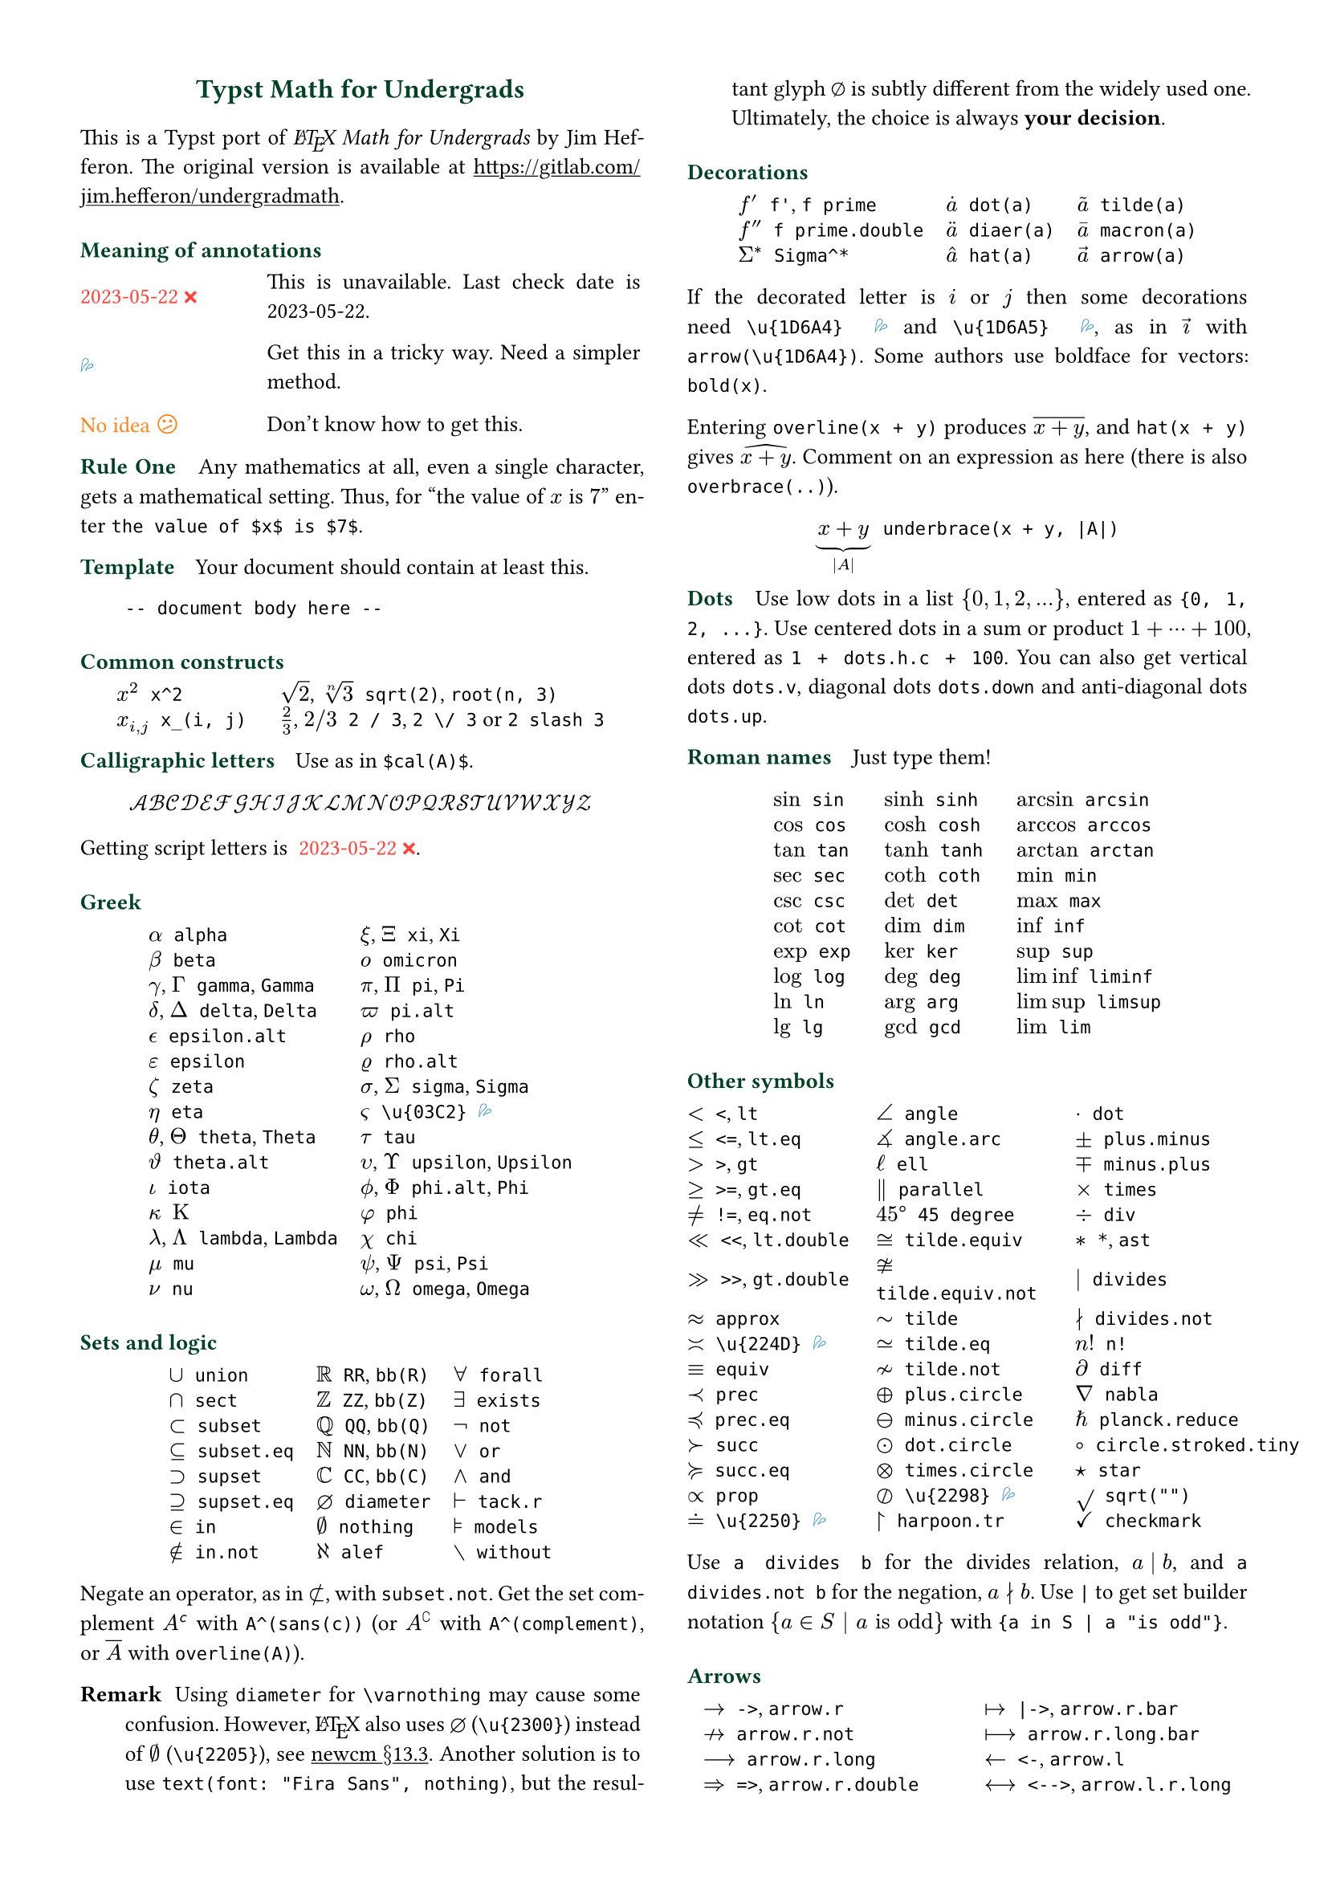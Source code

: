 // Licensed under the Creative Commons Attribution-ShareAlike 4.0 International License.
// https://creativecommons.org/licenses/by-sa/4.0/

// Meta data
#set document(title: "Typst Math for Undergrads", author: "johanvx")

// Margin
#set page(margin: 0.5in)

// Font size
#let scriptsize = 7pt
#let normalsize = 10pt
#let large = 12pt
#set text(size: normalsize, lang: "en")

// Some horizontal spacing
#let kern(length) = h(length, weak: true)
#let enspace = kern(0.5em)
#let qquad = h(2em)

// For table/grid, something like "lhs \enspace rhs"
#let cell(lhs, rhs) = box(lhs + enspace + rhs)
// Grid for code blocks
#set grid(columns: (2em, auto))
// Table for math-code listing
#set table(stroke: none, align: horizon + left, inset: 0pt, row-gutter: 0.45em)

// LaTeX and TeX logos
#let TeX = style(styles => {
  let e = measure(text(normalsize, "E"), styles)
  let T = "T"
  let E = text(normalsize, baseline: e.height / 2, "E")
  let X = "X"
  box(T + kern(-0.1667em) + E + kern(-0.125em) + X)
})
#let LaTeX = style(styles => {
  let l = measure(text(10pt, "L"), styles)
  let a = measure(text(7pt, "A"), styles)
  let L = "L"
  let A = text(7pt, baseline: a.height - l.height, "A")
  box(L + kern(-0.36em) + A + kern(-0.15em) + TeX)
})

// Update date
#let date = "2023-05-22"

// Unavailable (last check date)
#show "??": box(text(red, [#date #emoji.crossmark]))
// Tricky
#show "!!": box(text(blue, emoji.drops))
// No idea
#show "?!": box(text(orange, [No idea #emoji.face.unhappy]))
// Tricky figure numbering
#set figure(numbering: n => {
  ([??], [!!], [?!]).at(n - 1)
})
// No prefix
#set ref(supplement: "")

// Justified paragraphs
#set par(justify: true)

// Two-column body
#show: rest => columns(2, rest)

// headcolor
#let headcolor = rgb("004225")

// Run-in sections, like LaTeX \paragraph
#show heading.where(
  level: 1
): it => text(
  size: normalsize,
  weight: "bold",
  fill: headcolor,
  it.body + h(0.67em)
)

// Black raw code
// #show raw.where(block: false): it => { it.text }

// Title
#align(center, link("https://github.com/johanvx/typst-undergradmath")[
  #text(large, headcolor)[*Typst Math for Undergrads*]
])

// Put this here to avoid affecting the title
#show link: underline

This is a Typst port of _#LaTeX Math for Undergrads_ by Jim Hefferon.
The original version is available at #link("https://gitlab.com/jim.hefferon/undergradmath").

= Meaning of annotations
#figure(
  table(
    columns: (1fr, 2fr),
    [??], [This is unavailable. Last check date is #date.],
  )
) <unavailable>
#figure(
  table(
    columns: (1fr, 2fr),
    [!!], [Get this in a tricky way. Need a simpler method.],
  )
) <tricky>
#figure(
  table(
    columns: (1fr, 2fr),
    [?!], [Don't know how to get this.],
  )
) <noidea>

= Rule One
Any mathematics at all, even a single character, gets a mathematical setting.
Thus, for "the value of $x$ is $7$" enter `the value of $x$ is $7$`.

= Template
Your document should contain at least this.

#grid(
  "",
  ```
  -- document body here --
  ```
)

= Common constructs
#align(center, table(
  columns: 2,
  column-gutter: 1.5em,
  cell($x^2$, `x^2`),
  cell([$sqrt(2)$, $root(n, 3)$], [`sqrt(2)`, `root(n, 3)`]),
  cell($x_(i, j)$, `x_(i, j)`),
  cell([$2 / 3$, $2 \/ 3$], [`2 / 3`, `2 \/ 3` or `2 slash 3`]), // Maybe use `slash`?
))

= Calligraphic letters
Use as in `$cal(A)$`.

$ cal(A B C D E F G H I J K L M N O P Q R S T U V W X Y Z) $

Getting script letters is @unavailable.

= Greek
#align(center, table(
  columns: 2,
  column-gutter: 1em,
  cell($alpha$, `alpha`), cell([$xi$, $Xi$], [`xi`, `Xi`]),
  cell($beta$, `beta`), cell($omicron$, `omicron`),
  cell([$gamma$, $Gamma$], [`gamma`, `Gamma`]), cell([$pi$, $Pi$], [`pi`, `Pi`]),
  cell([$delta$, $Delta$], [`delta`, `Delta`]), cell($pi.alt$, `pi.alt`),
  cell($epsilon.alt$, `epsilon.alt`), cell($rho$, `rho`),
  cell($epsilon$, `epsilon`), cell($rho.alt$, `rho.alt`),
  cell($zeta$, `zeta`), cell([$sigma$, $Sigma$], [`sigma`, `Sigma`]),
  cell($eta$, `eta`), cell($\u{03C2}$, [`\u{03C2}` @tricky]),
  cell([$theta$, $Theta$], [`theta`, `Theta`]), cell($tau$, `tau`),
  cell($theta.alt$, `theta.alt`), cell([$upsilon$, $Upsilon$], [`upsilon`, `Upsilon`]),
  cell($iota$, `iota`), cell([$phi.alt$, $Phi$], [`phi.alt`, `Phi`]),
  cell($kappa$, $Kappa$), cell($phi$, `phi`),
  cell([$lambda$, $Lambda$], [`lambda`, `Lambda`]), cell($chi$, `chi`),
  cell($mu$, `mu`), cell([$psi$, $Psi$], [`psi`, `Psi`]),
  cell($nu$, `nu`), cell([$omega$, $Omega$], [`omega`, `Omega`]),
))

= Sets and logic
#align(center, table(
  columns: 3,
  column-gutter: 1em,
  cell($union$, `union`), cell($RR$, [`RR`, `bb(R)`]), cell($forall$, `forall`),
  cell($sect$, `sect`), cell($bb(Z)$, [`ZZ`, `bb(Z)`]), cell($exists$, `exists`),
  cell($subset$, `subset`), cell($bb(Q)$, [`QQ`, `bb(Q)`]), cell($not$, `not`),
  cell($subset.eq$, `subset.eq`), cell($bb(N)$, [`NN`, `bb(N)`]), cell($or$, `or`),
  cell($supset$, `supset`), cell($bb(C)$, [`CC`, `bb(C)`]), cell($and$, `and`),
  cell($supset.eq$, `supset.eq`), cell($diameter$, [`diameter`]), cell($tack.r$, `tack.r`),
  cell($in$, `in`), cell($nothing$, `nothing`), cell($models$, `models`),
  cell($in.not$, `in.not`), cell($alef$, `alef`), cell($without$, `without`),
))

Negate an operator, as in $subset.not$, with `subset.not`.
Get the set complement $A^(sans(c))$ with `A^(sans(c))` (or $A^(complement)$ with `A^(complement)`, or $overline(A)$ with `overline(A)`).

// https://www.ctan.org/tex-archive/fonts/newcomputermodern
//
// README
//
//     Version 3.93
//
//       Provides access to Russian and Greek guillemotleft and guillemotright
//     using the character variant tables cv3 and cv4 respectively.
//
//       The Math fonts provide the character \varnothing, an alternative to \emptyset,
//     through Character Variant cv01. The fontsetup package provides the option
//     'varnothing' to easily switch to the alternative character.

// https://mirrors.sustech.edu.cn/CTAN/fonts/newcomputermodern/doc/newcm-doc.pdf
// The NewComputerModern FontFamily §13.3
// The Math fonts provide the character \varnothing (⌀, U+2300), as an alternative to \emptyset (a slashed zero), through Character Variant cv01.
// The fontsetup package provides the option ‘varnothing’ to easily switch to the alternative character.

/ Remark: Using `diameter` for `\varnothing` may cause some confusion. However, #LaTeX also uses $diameter$ (`\u{2300}`) instead of $\u{2205}$ (`\u{2205}`), see #link("https://mirrors.sustech.edu.cn/CTAN/fonts/newcomputermodern/doc/newcm-doc.pdf")[newcm $section$13.3].
  Another solution is to use `text(font: "Fira Sans", nothing)`, but the resultant glyph $text(font: "Fira Sans", nothing)$ is subtly different from the widely used one.
  Ultimately, the choice is always *your decision*.

= Decorations
#align(center, table(
  columns: 3,
  column-gutter: 1em,
  cell($f'$, [`f'`, `f prime`]), cell($dot(a)$, `dot(a)`), cell($tilde(a)$, `tilde(a)`),
  cell($f prime.double$, `f prime.double`), cell($diaer(a)$, `diaer(a)`), cell($macron(a)$, `macron(a)`),
  cell($Sigma^*$, `Sigma^*`), cell($hat(a)$, `hat(a)`), cell($arrow(a)$, `arrow(a)`),
))

If the decorated letter is $i$ or $j$ then some decorations need `\u{1D6A4}` @tricky and `\u{1D6A5}` @tricky, as in $arrow(\u{1D6A4})$ with `arrow(\u{1D6A4})`.
Some authors use boldface for vectors: `bold(x)`.

Entering `overline(x + y)` produces $overline(x + y)$, and `hat(x + y)` gives $hat(x + y)$.
Comment on an expression as here (there is also `overbrace(..)`).

#align(center, cell(
  $underbrace(x + y, |A|)$,
  `underbrace(x + y, |A|)`,
))

= Dots
Use low dots in a list ${0, 1, 2, ...}$, entered as `{0, 1, 2, ...}`.
Use centered dots in a sum or product $1 + dots.h.c + 100$, entered as  `1 + dots.h.c + 100`.
You can also get vertical dots `dots.v`, diagonal dots `dots.down` and anti-diagonal dots `dots.up`.

= Roman names
Just type them!

#align(center, table(
  columns: 3,
  column-gutter: 1.5em,
  cell($sin$, `sin`), cell($sinh$, `sinh`), cell($arcsin$, `arcsin`),
  cell($cos$, `cos`), cell($cosh$, `cosh`), cell($arccos$, `arccos`),
  cell($tan$, `tan`), cell($tanh$, `tanh`), cell($arctan$, `arctan`),
  cell($sec$, `sec`), cell($coth$, `coth`), cell($min$, `min`),
  cell($csc$, `csc`), cell($det$, `det`), cell($max$, `max`),
  cell($cot$, `cot`), cell($dim$, `dim`), cell($inf$, `inf`),
  cell($exp$, `exp`), cell($ker$, `ker`), cell($sup$, `sup`),
  cell($log$, `log`), cell($deg$, `deg`), cell($liminf$, `liminf`),
  cell($ln$, `ln`), cell($arg$, `arg`), cell($limsup$, `limsup`),
  cell($lg$, `lg`), cell($gcd$, `gcd`), cell($lim$, `lim`),
))

= Other symbols
#align(center, table(
  columns: 3,
  column-gutter: 1.2em,
  cell($<$, [`<`, `lt`]), cell($angle$, `angle`), cell($dot$, [`dot`]),
  cell($<=$, [`<=`, `lt.eq`]), cell($angle.arc$, `angle.arc`), cell($plus.minus$, `plus.minus`),
  cell($>$, [`>`, `gt`]), cell($ell$, `ell`), cell($minus.plus$, `minus.plus`),
  cell($>=$, [`>=`, `gt.eq`]), cell($parallel$, `parallel`), cell($times$, `times`),
  cell($!=$, [`!=`, `eq.not`]), cell($45 degree$, `45 degree`), cell($div$, `div`),
  cell($<<$, [`<<`, `lt.double`]), cell($tilde.equiv$, `tilde.equiv`), cell($*$, [`*`, `ast`]),
  cell($>>$, [`>>`, `gt.double`]), cell($tilde.equiv.not$, `tilde.equiv.not`), cell($divides$, `divides`),
  cell($approx$, `approx`), cell($tilde$, `tilde`), cell($divides.not$, `divides.not`),
  cell($\u{224D}$, [`\u{224D}` @tricky]), cell($tilde.eq$, `tilde.eq`), cell($n!$, `n!`),
  cell($equiv$, `equiv`), cell($tilde.not$, `tilde.not`), cell($diff$, `diff`),
  cell($prec$, `prec`), cell($plus.circle$, `plus.circle`), cell($nabla$, `nabla`),
  cell($prec.eq$, `prec.eq`), cell($minus.circle$, `minus.circle`), cell($planck.reduce$, `planck.reduce`),
  cell($succ$, `succ`), cell($dot.circle$, `dot.circle`), cell($circle.stroked.tiny$, `circle.stroked.tiny`),
  cell($succ.eq$, `succ.eq`), cell($times.circle$, `times.circle`), cell($star$, `star`),
  cell($prop$, `prop`), cell($\u{2298}$, [`\u{2298}` @tricky]), cell($sqrt("")$, `sqrt("")`),
  cell($\u{2250}$, [`\u{2250}` @tricky]), cell($harpoon.tr$, `harpoon.tr`), cell($checkmark$, `checkmark`),
))

Use `a divides b` for the divides relation, $a divides b$, and `a divides.not b` for the negation, $a divides.not b$.
Use `|` to get set builder notation ${a in S | a "is odd"}$ with `{a in S | a "is odd"}`.

= Arrows
#align(center, table(
  columns: 2,
  column-gutter: 1.5em,
  cell($->$, [`->`, `arrow.r`]), cell($|->$, [`|->`, `arrow.r.bar`]),
  cell($arrow.r.not$, `arrow.r.not`), cell($arrow.r.long.bar$, `arrow.r.long.bar`),
  cell($arrow.r.long$, `arrow.r.long`), cell($<-$, [`<-`, `arrow.l`]),
  cell($=>$, [`=>`, `arrow.r.double`]), cell($<-->$, [`<-->`, `arrow.l.r.long`]),
  cell($arrow.r.double.not$, `arrow.r.double.not`), cell($arrow.b$, `arrow.b`),
  cell($arrow.r.double.long$, `arrow.r.double.long`), cell($arrow.t$, `arrow.t`),
  cell($arrow.squiggly$, `arrow.squiggly`), cell($arrow.t.b$, `arrow.t.b`),
))

The right arrows in the first column have matching left arrows, such as `arrow.l.not`, and there are some other matches for down arrows, etc.

= Variable-sized operators
The summation $sum_(j = 0)^3 j^2$ `sum_(j = 0)^3 j^2` and the integral $integral_(x = 0)^3 x^2 dif x$ `integral_(x = 0)^3 x^2 dif x` expand when displayed.

$ sum_(j = 0)^3 j^2 qquad integral_(x = 0)^3 x^2 dif x $

These do the same.

#align(center, table(
  columns: 3,
  cell($integral$, `integral`), cell($integral.triple$, `integral.triple`), cell($union.big$, `union.big`),
  cell($integral.double$, `integral.double`), cell($integral.cont$, `integral.cont`), cell($sect.big$, `sect.big`),
))

= Fences
#align(center, table(
  columns: 3,
  column-gutter: 1.5em,
  cell($()$, `()`), cell($angle.l angle.r$, `angle.l angle.r`), cell($abs("")$, `abs("")`),
  cell($[]$, `[]`), cell($floor("")$, `floor("")`), cell($norm("")$, `norm("")`),
  cell(${}$, `{}`), cell($ceil("")$, `ceil("")`),
))

Fix the size with the `lr` function.

#align(center, table(
  columns: 2,
  column-gutter: 0.5em,
  $ lr([sum_(k = 0)^n e^(k^2)], size: #50%) $,
  ```
  lr([sum_(k = 0)^n e^(k^2)], size: #50%)
  ```,
))

To have them grow with the enclosed formula, also use the `lr` function.

#align(center, table(
  columns: 2,
  column-gutter: 1em,
  $ lr(angle.l i, 2^(2^i) angle.r) $,
  ```
  lr(angle.l i, 2^(2^i) angle.r)
  ```,
))

Fences scale by default if entered directly as codepoints, and don't scale automatically if entered as symbol notation.

#align(center, table(
  columns: 2,
  column-gutter: 1em,
  $ (1 / n^(alpha)) $,
  ```
  (1 / n^(alpha))
  ```,
  $ paren.l 1 / n^(alpha) paren.r $,
  ```
  paren.l 1 / n^(alpha) paren.r
  ```,
))

The `lr` function also allows to scale unmatched delimiters and one-side fences.

#align(center, table(
  columns: 2,
  column-gutter: 1em,
  $ lr(frac(dif f, dif x) |)_(x_0) $,
  ```
  lr(frac(dif f, dif x) |)_(x_0)
  ```,
))

= Arrays, Matrices
Get a matrix with the `mat` function. You can pass an array to it.

#align(center, table(
  columns: 2,
  column-gutter: 1em,
  $ mat(a, b; c, d) $,
  ```
  $ mat(a, b; c, d) $
  ```
))

In Typst, #link("https://typst.app/docs/reference/typst/array")[array] is a sequence of values,
while in #LaTeX, array is a matrix without fences, which is `$mat(delim: #none, ..)$` in Typst.

For the determinant use `|A|`, text operator $det$ `det` or `mat(delim: "|", ..)`.

Definition by cases can be easily obtained with the `cases` function.

#align(center, table(
  columns: 2,
  column-gutter: 1em,
  $ f_n = cases(
    a &"if" n = 0,
    r dot f_(n - 1) &"else"
  ) $,
  ```
  $ f_n = cases(
    a &"if" n = 0,
    r dot f_(n - 1) &"else"
  ) $
  ```
))

= Spacing in mathematics
Improve $sqrt(2) x$ to $sqrt(2) thin x$ with a thin space, as in `sqrt(2) thin x`.
Slightly wider are `medium` and `thick` (the three are in ratio $3 : 4 : 5$).
Bigger space is `quad` for $arrow.r quad arrow.l$, which is useful between parts of a display.
Get arbitrary space with the `h` function.
For example, use `#h(2em)` for `\qquad` in #LaTeX and `#h(-0.1667em)` for `\!`.

= Displayed equations
Display equations in a block level using `$ ... $` with at least one space separating the math content and the `$`.

#align(center, table(
  columns: 2,
  column-gutter: 1em,
  $ S = k dot lg W $,
  ```
  $ S = k dot lg W $
  ```,
))

You can break into multiple lines.

#align(center, table(
  columns: 2,
  column-gutter: 1em,
  $ sin(x) = x - x^3 / 3! \
      + x^5 / 5! - dots.h.c $,
  ```
  $ sin(x) = x - x^3 / 3! \
      + x^5 / 5! - dots.h.c $
  ```,
))

Align equations using `&`

#align(center, table(
  columns: 2,
  column-gutter: 1em,
  $ nabla dot bold(D) &= rho \
    nabla dot bold(B) &= 0 $,
  ```
  $ nabla dot bold(D) &= rho \
    nabla dot bold(B) &= 0 $
  ```,
))

(the left or right side of an alignment can be empty).
Get a numbered version by `#set math.equation(numbering: ..)`.

= Calculus examples
The last three here are display style.

#align(center, table(
  align: horizon,
  columns: 2,
  column-gutter: 1em,
  block($f: RR -> RR$),
  ```
  f: RR -> RR
  ```,
  block($"9.8" "m/s"^2$),
  block([`"9.8" "m/s"^2` @tricky]),
  $ lim_(h->0) (f(x+h)-f(x))/h $,
  ```
  lim_(h -> 0) (f(x + h) - f(x)) / h
  ```,
  $ integral x^2 dif x = x^3 \/ 3 + C $,
  ```
  integral x^2 dif x = x^3 \/ 3 + C
  ```,
  $ nabla = bold(i) dif / (dif x) + bold(j) dif / (dif y) + bold(k) dif / (dif z) $,
  ```
  nabla = bold(i) dif / (dif x) + bold(j) dif / (dif y) + bold(k) dif / (dif z)
  ```,
))

= Discrete mathematics examples
For modulo, there is a symbol $equiv$ from `equiv` and a text operator $mod$ from `mod`.

For combinations the binomial symbol $binom(n, k)$ is from `binom(n, k)`.
This resizes to be bigger in a display.

For permutations use $n^(underline(r))$ from `n^(underline(r))` (some authors use $P(n, r)$, or $""_n P_r$ from `""_n P_r`).

= Statistics examples
#align(center, table(
  align: horizon,
  columns: 2,
  block($sigma^2 = sqrt(sum(x_i - mu)^2 \/ N)$),
  ```
  sigma^2 = sqrt(sum(x_i - mu)^2 \/ N)
  ```,
  block($E(X) = mu_X = sum(x_i - P(x_i))$),
  ```
  E(X) = mu_X = sum(x_i - P(x_i))
  ```,
))

The probability density of the normal distribution

$ 1 / sqrt(2 sigma^2 pi) e^(- (x - mu)^2 / (2 sigma^2)) $

comes from this.

#grid(
  "",
  ```
  1 / sqrt(2 sigma^2 pi)
    e^(- (x - mu)^2 / (2 sigma^2))
  ```
)

= For more
See also the Typst Documentation at #link("https://typst.app/docs").

#v(1fr)

#block(
  line(length: 100%, stroke: headcolor) +
  text(headcolor)[johanvx (https://github.com/johanvx) #h(1fr) #date]
)